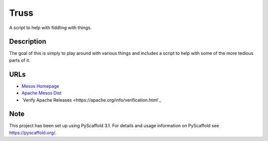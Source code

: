 =====
Truss
=====

A script to help with fiddling with things.


Description
===========

The goal of this is simply to play around with various things and includes a script to help with some of the more tedious parts of it.

URLs
====
* `Mesos Homepage <https://mesos.apache.org/>`_
* `Apache Mesos Dist <https://archive.apache.org/dist/mesos/>`_
* `Verify Apache Releases <https://apache.org/info/verification.html`_

Note
====

This project has been set up using PyScaffold 3.1. For details and usage
information on PyScaffold see https://pyscaffold.org/.
